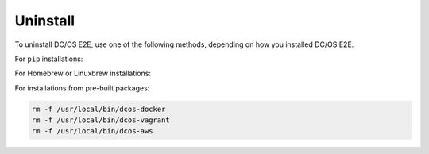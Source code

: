 Uninstall
~~~~~~~~~

To uninstall DC/OS E2E, use one of the following methods, depending on how you installed DC/OS E2E.

For ``pip`` installations:

.. prompt:: bash

   pip3 uninstall -y dcos-e2e

For Homebrew or Linuxbrew installations:

.. prompt:: bash

   # --force uninstalls all versions of DC/OS E2E which have been installed.
   brew uninstall dcose2e --force

For installations from pre-built packages:

.. code:: sh

   rm -f /usr/local/bin/dcos-docker
   rm -f /usr/local/bin/dcos-vagrant
   rm -f /usr/local/bin/dcos-aws

